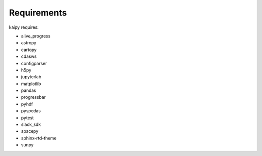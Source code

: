 Requirements
============

kaipy requires:

- alive_progress
- astropy
- cartopy
- cdasws
- configparser
- h5py
- jupyterlab
- matplotlib
- pandas
- progressbar
- pyhdf
- pyspedas
- pytest
- slack_sdk
- spacepy
- sphinx-rtd-theme
- sunpy